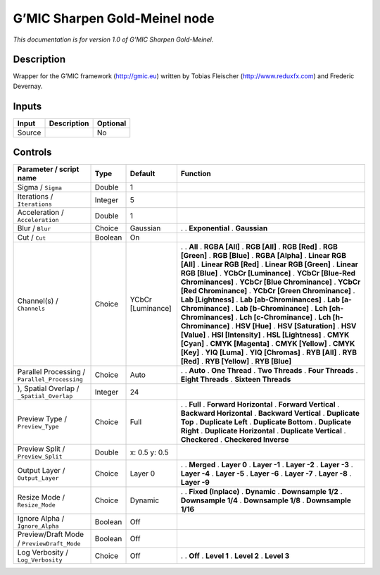 .. _eu.gmic.SharpenGoldMeinel:

G’MIC Sharpen Gold-Meinel node
==============================

*This documentation is for version 1.0 of G’MIC Sharpen Gold-Meinel.*

Description
-----------

Wrapper for the G’MIC framework (http://gmic.eu) written by Tobias Fleischer (http://www.reduxfx.com) and Frederic Devernay.

Inputs
------

====== =========== ========
Input  Description Optional
====== =========== ========
Source             No
====== =========== ========

Controls
--------

.. tabularcolumns:: |>{\raggedright}p{0.2\columnwidth}|>{\raggedright}p{0.06\columnwidth}|>{\raggedright}p{0.07\columnwidth}|p{0.63\columnwidth}|

.. cssclass:: longtable

============================================= ======= ================= ===================================
Parameter / script name                       Type    Default           Function
============================================= ======= ================= ===================================
Sigma / ``Sigma``                             Double  1                  
Iterations / ``Iterations``                   Integer 5                  
Acceleration / ``Acceleration``               Double  1                  
Blur / ``Blur``                               Choice  Gaussian          .  
                                                                        . **Exponential**
                                                                        . **Gaussian**
Cut / ``Cut``                                 Boolean On                 
Channel(s) / ``Channels``                     Choice  YCbCr [Luminance] .  
                                                                        . **All**
                                                                        . **RGBA [All]**
                                                                        . **RGB [All]**
                                                                        . **RGB [Red]**
                                                                        . **RGB [Green]**
                                                                        . **RGB [Blue]**
                                                                        . **RGBA [Alpha]**
                                                                        . **Linear RGB [All]**
                                                                        . **Linear RGB [Red]**
                                                                        . **Linear RGB [Green]**
                                                                        . **Linear RGB [Blue]**
                                                                        . **YCbCr [Luminance]**
                                                                        . **YCbCr [Blue-Red Chrominances]**
                                                                        . **YCbCr [Blue Chrominance]**
                                                                        . **YCbCr [Red Chrominance]**
                                                                        . **YCbCr [Green Chrominance]**
                                                                        . **Lab [Lightness]**
                                                                        . **Lab [ab-Chrominances]**
                                                                        . **Lab [a-Chrominance]**
                                                                        . **Lab [b-Chrominance]**
                                                                        . **Lch [ch-Chrominances]**
                                                                        . **Lch [c-Chrominance]**
                                                                        . **Lch [h-Chrominance]**
                                                                        . **HSV [Hue]**
                                                                        . **HSV [Saturation]**
                                                                        . **HSV [Value]**
                                                                        . **HSI [Intensity]**
                                                                        . **HSL [Lightness]**
                                                                        . **CMYK [Cyan]**
                                                                        . **CMYK [Magenta]**
                                                                        . **CMYK [Yellow]**
                                                                        . **CMYK [Key]**
                                                                        . **YIQ [Luma]**
                                                                        . **YIQ [Chromas]**
                                                                        . **RYB [All]**
                                                                        . **RYB [Red]**
                                                                        . **RYB [Yellow]**
                                                                        . **RYB [Blue]**
Parallel Processing / ``Parallel_Processing`` Choice  Auto              .  
                                                                        . **Auto**
                                                                        . **One Thread**
                                                                        . **Two Threads**
                                                                        . **Four Threads**
                                                                        . **Eight Threads**
                                                                        . **Sixteen Threads**
), Spatial Overlap / ``_Spatial_Overlap``     Integer 24                 
Preview Type / ``Preview_Type``               Choice  Full              .  
                                                                        . **Full**
                                                                        . **Forward Horizontal**
                                                                        . **Forward Vertical**
                                                                        . **Backward Horizontal**
                                                                        . **Backward Vertical**
                                                                        . **Duplicate Top**
                                                                        . **Duplicate Left**
                                                                        . **Duplicate Bottom**
                                                                        . **Duplicate Right**
                                                                        . **Duplicate Horizontal**
                                                                        . **Duplicate Vertical**
                                                                        . **Checkered**
                                                                        . **Checkered Inverse**
Preview Split / ``Preview_Split``             Double  x: 0.5 y: 0.5      
Output Layer / ``Output_Layer``               Choice  Layer 0           .  
                                                                        . **Merged**
                                                                        . **Layer 0**
                                                                        . **Layer -1**
                                                                        . **Layer -2**
                                                                        . **Layer -3**
                                                                        . **Layer -4**
                                                                        . **Layer -5**
                                                                        . **Layer -6**
                                                                        . **Layer -7**
                                                                        . **Layer -8**
                                                                        . **Layer -9**
Resize Mode / ``Resize_Mode``                 Choice  Dynamic           .  
                                                                        . **Fixed (Inplace)**
                                                                        . **Dynamic**
                                                                        . **Downsample 1/2**
                                                                        . **Downsample 1/4**
                                                                        . **Downsample 1/8**
                                                                        . **Downsample 1/16**
Ignore Alpha / ``Ignore_Alpha``               Boolean Off                
Preview/Draft Mode / ``PreviewDraft_Mode``    Boolean Off                
Log Verbosity / ``Log_Verbosity``             Choice  Off               .  
                                                                        . **Off**
                                                                        . **Level 1**
                                                                        . **Level 2**
                                                                        . **Level 3**
============================================= ======= ================= ===================================
